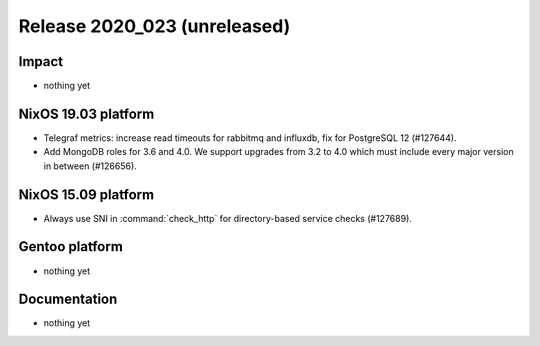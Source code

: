 .. XXX update on release :Publish Date: YYYY-MM-DD

Release 2020_023 (unreleased)
-----------------------------

Impact
^^^^^^

* nothing yet


NixOS 19.03 platform
^^^^^^^^^^^^^^^^^^^^

* Telegraf metrics: increase read timeouts for rabbitmq and influxdb, fix for
  PostgreSQL 12 (#127644).
* Add MongoDB roles for 3.6 and 4.0. We support upgrades from 3.2 to 4.0
  which must include every major version in between (#126656).


NixOS 15.09 platform
^^^^^^^^^^^^^^^^^^^^

* Always use SNI in :command:`check_http` for directory-based service checks (#127689).


Gentoo platform
^^^^^^^^^^^^^^^

* nothing yet


Documentation
^^^^^^^^^^^^^

* nothing yet


.. vim: set spell spelllang=en:
